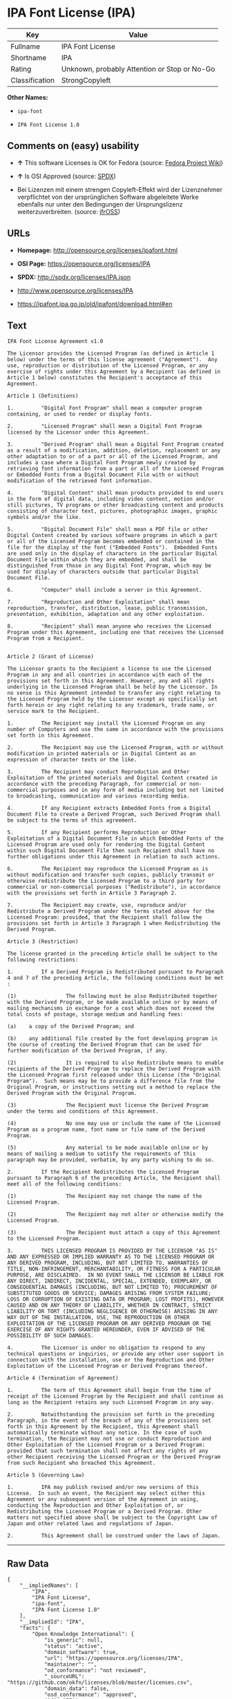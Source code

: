 * IPA Font License (IPA)

| Key              | Value                                          |
|------------------+------------------------------------------------|
| Fullname         | IPA Font License                               |
| Shortname        | IPA                                            |
| Rating           | Unknown, probably Attention or Stop or No-Go   |
| Classification   | StrongCopyleft                                 |

*Other Names:*

- =ipa-font=

- =IPA Font License 1.0=

** Comments on (easy) usability

- *↑* This software Licenses is OK for Fedora (source:
  [[https://fedoraproject.org/wiki/Licensing:Main?rd=Licensing][Fedora
  Project Wiki]])

- *↑* Is OSI Approved (source:
  [[https://spdx.org/licenses/IPA.html][SPDX]])

- Bei Lizenzen mit einem strengen Copyleft-Effekt wird der Lizenznehmer
  verpflichtet von der ursprünglichen Software abgeleitete Werke
  ebenfalls nur unter den Bedingungen der Ursprungslizenz
  weiterzuverbreiten. (source:
  [[https://ifross.github.io/ifrOSS/Lizenzcenter][ifrOSS]])

** URLs

- *Homepage:* http://opensource.org/licenses/ipafont.html

- *OSI Page:* https://opensource.org/licenses/IPA

- *SPDX:* http://spdx.org/licenses/IPA.json

- http://www.opensource.org/licenses/IPA

- https://ipafont.ipa.go.jp/old/ipafont/download.html#en

** Text

#+BEGIN_EXAMPLE
    IPA Font License Agreement v1.0 
     
    The Licensor provides the Licensed Program (as defined in Article 1 below) under the terms of this license agreement ("Agreement").  Any use, reproduction or distribution of the Licensed Program, or any exercise of rights under this Agreement by a Recipient (as defined in Article 1 below) constitutes the Recipient's acceptance of this Agreement.

    Article 1 (Definitions)

    1.         "Digital Font Program" shall mean a computer program containing, or used to render or display fonts.

    2.         "Licensed Program" shall mean a Digital Font Program licensed by the Licensor under this Agreement.

    3.         "Derived Program" shall mean a Digital Font Program created as a result of a modification, addition, deletion, replacement or any other adaptation to or of a part or all of the Licensed Program, and includes a case where a Digital Font Program newly created by retrieving font information from a part or all of the Licensed Program or Embedded Fonts from a Digital Document File with or without modification of the retrieved font information. 

    4.         "Digital Content" shall mean products provided to end users in the form of digital data, including video content, motion and/or still pictures, TV programs or other broadcasting content and products consisting of character text, pictures, photographic images, graphic symbols and/or the like.

    5.         "Digital Document File" shall mean a PDF file or other Digital Content created by various software programs in which a part or all of the Licensed Program becomes embedded or contained in the file for the display of the font ("Embedded Fonts").  Embedded Fonts are used only in the display of characters in the particular Digital Document File within which they are embedded, and shall be distinguished from those in any Digital Font Program, which may be used for display of characters outside that particular Digital Document File.

    6.         "Computer" shall include a server in this Agreement.

    7.         "Reproduction and Other Exploitation" shall mean reproduction, transfer, distribution, lease, public transmission, presentation, exhibition, adaptation and any other exploitation.

    8.         "Recipient" shall mean anyone who receives the Licensed Program under this Agreement, including one that receives the Licensed Program from a Recipient.

     
    Article 2 (Grant of License)

    The Licensor grants to the Recipient a license to use the Licensed Program in any and all countries in accordance with each of the provisions set forth in this Agreement. However, any and all rights underlying in the Licensed Program shall be held by the Licensor. In no sense is this Agreement intended to transfer any right relating to the Licensed Program held by the Licensor except as specifically set forth herein or any right relating to any trademark, trade name, or service mark to the Recipient.

    1.         The Recipient may install the Licensed Program on any number of Computers and use the same in accordance with the provisions set forth in this Agreement.

    2.         The Recipient may use the Licensed Program, with or without modification in printed materials or in Digital Content as an expression of character texts or the like.

    3.         The Recipient may conduct Reproduction and Other Exploitation of the printed materials and Digital Content created in accordance with the preceding Paragraph, for commercial or non-commercial purposes and in any form of media including but not limited to broadcasting, communication and various recording media.

    4.         If any Recipient extracts Embedded Fonts from a Digital Document File to create a Derived Program, such Derived Program shall be subject to the terms of this agreement.  

    5.         If any Recipient performs Reproduction or Other Exploitation of a Digital Document File in which Embedded Fonts of the Licensed Program are used only for rendering the Digital Content within such Digital Document File then such Recipient shall have no further obligations under this Agreement in relation to such actions.

    6.         The Recipient may reproduce the Licensed Program as is without modification and transfer such copies, publicly transmit or otherwise redistribute the Licensed Program to a third party for commercial or non-commercial purposes ("Redistribute"), in accordance with the provisions set forth in Article 3 Paragraph 2.

    7.         The Recipient may create, use, reproduce and/or Redistribute a Derived Program under the terms stated above for the Licensed Program: provided, that the Recipient shall follow the provisions set forth in Article 3 Paragraph 1 when Redistributing the Derived Program. 

    Article 3 (Restriction)

    The license granted in the preceding Article shall be subject to the following restrictions:

    1.         If a Derived Program is Redistributed pursuant to Paragraph 4 and 7 of the preceding Article, the following conditions must be met :

    (1)                The following must be also Redistributed together with the Derived Program, or be made available online or by means of mailing mechanisms in exchange for a cost which does not exceed the total costs of postage, storage medium and handling fees:

    (a)    a copy of the Derived Program; and

    (b)    any additional file created by the font developing program in the course of creating the Derived Program that can be used for further modification of the Derived Program, if any.

    (2)                It is required to also Redistribute means to enable recipients of the Derived Program to replace the Derived Program with the Licensed Program first released under this License (the "Original Program").  Such means may be to provide a difference file from the Original Program, or instructions setting out a method to replace the Derived Program with the Original Program.

    (3)                The Recipient must license the Derived Program under the terms and conditions of this Agreement.

    (4)                No one may use or include the name of the Licensed Program as a program name, font name or file name of the Derived Program.

    (5)                Any material to be made available online or by means of mailing a medium to satisfy the requirements of this paragraph may be provided, verbatim, by any party wishing to do so.

    2.         If the Recipient Redistributes the Licensed Program pursuant to Paragraph 6 of the preceding Article, the Recipient shall meet all of the following conditions:

    (1)                The Recipient may not change the name of the Licensed Program.

    (2)                The Recipient may not alter or otherwise modify the Licensed Program.

    (3)                The Recipient must attach a copy of this Agreement to the Licensed Program.

    3.         THIS LICENSED PROGRAM IS PROVIDED BY THE LICENSOR "AS IS" AND ANY EXPRESSED OR IMPLIED WARRANTY AS TO THE LICENSED PROGRAM OR ANY DERIVED PROGRAM, INCLUDING, BUT NOT LIMITED TO, WARRANTIES OF TITLE, NON-INFRINGEMENT, MERCHANTABILITY, OR FITNESS FOR A PARTICULAR PURPOSE, ARE DISCLAIMED.  IN NO EVENT SHALL THE LICENSOR BE LIABLE FOR ANY DIRECT, INDIRECT, INCIDENTAL, SPECIAL, EXTENDED, EXEMPLARY, OR CONSEQUENTIAL DAMAGES (INCLUDING, BUT NOT LIMITED TO; PROCUREMENT OF SUBSTITUTED GOODS OR SERVICE; DAMAGES ARISING FROM SYSTEM FAILURE; LOSS OR CORRUPTION OF EXISTING DATA OR PROGRAM; LOST PROFITS), HOWEVER CAUSED AND ON ANY THEORY OF LIABILITY, WHETHER IN CONTRACT, STRICT LIABILITY OR TORT (INCLUDING NEGLIGENCE OR OTHERWISE) ARISING IN ANY WAY OUT OF THE INSTALLATION, USE, THE REPRODUCTION OR OTHER EXPLOITATION OF THE LICENSED PROGRAM OR ANY DERIVED PROGRAM OR THE EXERCISE OF ANY RIGHTS GRANTED HEREUNDER, EVEN IF ADVISED OF THE POSSIBILITY OF SUCH DAMAGES.

    4.         The Licensor is under no obligation to respond to any technical questions or inquiries, or provide any other user support in connection with the installation, use or the Reproduction and Other Exploitation of the Licensed Program or Derived Programs thereof.

    Article 4 (Termination of Agreement)

    1.         The term of this Agreement shall begin from the time of receipt of the Licensed Program by the Recipient and shall continue as long as the Recipient retains any such Licensed Program in any way.

    2.         Notwithstanding the provision set forth in the preceding Paragraph, in the event of the breach of any of the provisions set forth in this Agreement by the Recipient, this Agreement shall automatically terminate without any notice. In the case of such termination, the Recipient may not use or conduct Reproduction and Other Exploitation of the Licensed Program or a Derived Program: provided that such termination shall not affect any rights of any other Recipient receiving the Licensed Program or the Derived Program from such Recipient who breached this Agreement.

    Article 5 (Governing Law)

    1.         IPA may publish revised and/or new versions of this License.  In such an event, the Recipient may select either this Agreement or any subsequent version of the Agreement in using, conducting the Reproduction and Other Exploitation of, or Redistributing the Licensed Program or a Derived Program. Other matters not specified above shall be subject to the Copyright Law of Japan and other related laws and regulations of Japan.

    2.         This Agreement shall be construed under the laws of Japan.
#+END_EXAMPLE

--------------

** Raw Data

#+BEGIN_EXAMPLE
    {
        "__impliedNames": [
            "IPA",
            "IPA Font License",
            "ipa-font",
            "IPA Font License 1.0"
        ],
        "__impliedId": "IPA",
        "facts": {
            "Open Knowledge International": {
                "is_generic": null,
                "status": "active",
                "domain_software": true,
                "url": "https://opensource.org/licenses/IPA",
                "maintainer": "",
                "od_conformance": "not reviewed",
                "_sourceURL": "https://github.com/okfn/licenses/blob/master/licenses.csv",
                "domain_data": false,
                "osd_conformance": "approved",
                "id": "IPA",
                "title": "IPA Font License",
                "_implications": {
                    "__impliedNames": [
                        "IPA",
                        "IPA Font License"
                    ],
                    "__impliedId": "IPA",
                    "__impliedURLs": [
                        [
                            null,
                            "https://opensource.org/licenses/IPA"
                        ]
                    ]
                },
                "domain_content": false
            },
            "LicenseName": {
                "implications": {
                    "__impliedNames": [
                        "IPA",
                        "IPA",
                        "IPA Font License",
                        "ipa-font",
                        "IPA Font License 1.0"
                    ],
                    "__impliedId": "IPA"
                },
                "shortname": "IPA",
                "otherNames": [
                    "IPA",
                    "IPA Font License",
                    "ipa-font",
                    "IPA Font License 1.0"
                ]
            },
            "SPDX": {
                "isSPDXLicenseDeprecated": false,
                "spdxFullName": "IPA Font License",
                "spdxDetailsURL": "http://spdx.org/licenses/IPA.json",
                "_sourceURL": "https://spdx.org/licenses/IPA.html",
                "spdxLicIsOSIApproved": true,
                "spdxSeeAlso": [
                    "https://opensource.org/licenses/IPA"
                ],
                "_implications": {
                    "__impliedNames": [
                        "IPA",
                        "IPA Font License"
                    ],
                    "__impliedId": "IPA",
                    "__impliedJudgement": [
                        [
                            "SPDX",
                            {
                                "tag": "PositiveJudgement",
                                "contents": "Is OSI Approved"
                            }
                        ]
                    ],
                    "__impliedURLs": [
                        [
                            "SPDX",
                            "http://spdx.org/licenses/IPA.json"
                        ],
                        [
                            null,
                            "https://opensource.org/licenses/IPA"
                        ]
                    ]
                },
                "spdxLicenseId": "IPA"
            },
            "Fedora Project Wiki": {
                "rating": "Good",
                "Upstream URL": "https://fedoraproject.org/wiki/Licensing/IPAFontLicense",
                "Short Name": "IPA",
                "licenseType": "font license",
                "_sourceURL": "https://fedoraproject.org/wiki/Licensing:Main?rd=Licensing",
                "Full Name": "IPA Font License",
                "FSF Free?": "Yes",
                "_implications": {
                    "__impliedNames": [
                        "IPA Font License"
                    ],
                    "__impliedJudgement": [
                        [
                            "Fedora Project Wiki",
                            {
                                "tag": "PositiveJudgement",
                                "contents": "This software Licenses is OK for Fedora"
                            }
                        ]
                    ]
                }
            },
            "Scancode": {
                "otherUrls": [
                    "http://www.opensource.org/licenses/IPA",
                    "https://opensource.org/licenses/IPA"
                ],
                "homepageUrl": "http://opensource.org/licenses/ipafont.html",
                "shortName": "IPA Font License 1.0",
                "textUrls": null,
                "text": "IPA Font License Agreement v1.0 \n \nThe Licensor provides the Licensed Program (as defined in Article 1 below) under the terms of this license agreement (\"Agreement\").  Any use, reproduction or distribution of the Licensed Program, or any exercise of rights under this Agreement by a Recipient (as defined in Article 1 below) constitutes the Recipient's acceptance of this Agreement.\n\nArticle 1 (Definitions)\n\n1.         \"Digital Font Program\" shall mean a computer program containing, or used to render or display fonts.\n\n2.         \"Licensed Program\" shall mean a Digital Font Program licensed by the Licensor under this Agreement.\n\n3.         \"Derived Program\" shall mean a Digital Font Program created as a result of a modification, addition, deletion, replacement or any other adaptation to or of a part or all of the Licensed Program, and includes a case where a Digital Font Program newly created by retrieving font information from a part or all of the Licensed Program or Embedded Fonts from a Digital Document File with or without modification of the retrieved font information. \n\n4.         \"Digital Content\" shall mean products provided to end users in the form of digital data, including video content, motion and/or still pictures, TV programs or other broadcasting content and products consisting of character text, pictures, photographic images, graphic symbols and/or the like.\n\n5.         \"Digital Document File\" shall mean a PDF file or other Digital Content created by various software programs in which a part or all of the Licensed Program becomes embedded or contained in the file for the display of the font (\"Embedded Fonts\").  Embedded Fonts are used only in the display of characters in the particular Digital Document File within which they are embedded, and shall be distinguished from those in any Digital Font Program, which may be used for display of characters outside that particular Digital Document File.\n\n6.         \"Computer\" shall include a server in this Agreement.\n\n7.         \"Reproduction and Other Exploitation\" shall mean reproduction, transfer, distribution, lease, public transmission, presentation, exhibition, adaptation and any other exploitation.\n\n8.         \"Recipient\" shall mean anyone who receives the Licensed Program under this Agreement, including one that receives the Licensed Program from a Recipient.\n\n \nArticle 2 (Grant of License)\n\nThe Licensor grants to the Recipient a license to use the Licensed Program in any and all countries in accordance with each of the provisions set forth in this Agreement. However, any and all rights underlying in the Licensed Program shall be held by the Licensor. In no sense is this Agreement intended to transfer any right relating to the Licensed Program held by the Licensor except as specifically set forth herein or any right relating to any trademark, trade name, or service mark to the Recipient.\n\n1.         The Recipient may install the Licensed Program on any number of Computers and use the same in accordance with the provisions set forth in this Agreement.\n\n2.         The Recipient may use the Licensed Program, with or without modification in printed materials or in Digital Content as an expression of character texts or the like.\n\n3.         The Recipient may conduct Reproduction and Other Exploitation of the printed materials and Digital Content created in accordance with the preceding Paragraph, for commercial or non-commercial purposes and in any form of media including but not limited to broadcasting, communication and various recording media.\n\n4.         If any Recipient extracts Embedded Fonts from a Digital Document File to create a Derived Program, such Derived Program shall be subject to the terms of this agreement.  \n\n5.         If any Recipient performs Reproduction or Other Exploitation of a Digital Document File in which Embedded Fonts of the Licensed Program are used only for rendering the Digital Content within such Digital Document File then such Recipient shall have no further obligations under this Agreement in relation to such actions.\n\n6.         The Recipient may reproduce the Licensed Program as is without modification and transfer such copies, publicly transmit or otherwise redistribute the Licensed Program to a third party for commercial or non-commercial purposes (\"Redistribute\"), in accordance with the provisions set forth in Article 3 Paragraph 2.\n\n7.         The Recipient may create, use, reproduce and/or Redistribute a Derived Program under the terms stated above for the Licensed Program: provided, that the Recipient shall follow the provisions set forth in Article 3 Paragraph 1 when Redistributing the Derived Program. \n\nArticle 3 (Restriction)\n\nThe license granted in the preceding Article shall be subject to the following restrictions:\n\n1.         If a Derived Program is Redistributed pursuant to Paragraph 4 and 7 of the preceding Article, the following conditions must be met :\n\n(1)                The following must be also Redistributed together with the Derived Program, or be made available online or by means of mailing mechanisms in exchange for a cost which does not exceed the total costs of postage, storage medium and handling fees:\n\n(a)    a copy of the Derived Program; and\n\n(b)    any additional file created by the font developing program in the course of creating the Derived Program that can be used for further modification of the Derived Program, if any.\n\n(2)                It is required to also Redistribute means to enable recipients of the Derived Program to replace the Derived Program with the Licensed Program first released under this License (the \"Original Program\").  Such means may be to provide a difference file from the Original Program, or instructions setting out a method to replace the Derived Program with the Original Program.\n\n(3)                The Recipient must license the Derived Program under the terms and conditions of this Agreement.\n\n(4)                No one may use or include the name of the Licensed Program as a program name, font name or file name of the Derived Program.\n\n(5)                Any material to be made available online or by means of mailing a medium to satisfy the requirements of this paragraph may be provided, verbatim, by any party wishing to do so.\n\n2.         If the Recipient Redistributes the Licensed Program pursuant to Paragraph 6 of the preceding Article, the Recipient shall meet all of the following conditions:\n\n(1)                The Recipient may not change the name of the Licensed Program.\n\n(2)                The Recipient may not alter or otherwise modify the Licensed Program.\n\n(3)                The Recipient must attach a copy of this Agreement to the Licensed Program.\n\n3.         THIS LICENSED PROGRAM IS PROVIDED BY THE LICENSOR \"AS IS\" AND ANY EXPRESSED OR IMPLIED WARRANTY AS TO THE LICENSED PROGRAM OR ANY DERIVED PROGRAM, INCLUDING, BUT NOT LIMITED TO, WARRANTIES OF TITLE, NON-INFRINGEMENT, MERCHANTABILITY, OR FITNESS FOR A PARTICULAR PURPOSE, ARE DISCLAIMED.  IN NO EVENT SHALL THE LICENSOR BE LIABLE FOR ANY DIRECT, INDIRECT, INCIDENTAL, SPECIAL, EXTENDED, EXEMPLARY, OR CONSEQUENTIAL DAMAGES (INCLUDING, BUT NOT LIMITED TO; PROCUREMENT OF SUBSTITUTED GOODS OR SERVICE; DAMAGES ARISING FROM SYSTEM FAILURE; LOSS OR CORRUPTION OF EXISTING DATA OR PROGRAM; LOST PROFITS), HOWEVER CAUSED AND ON ANY THEORY OF LIABILITY, WHETHER IN CONTRACT, STRICT LIABILITY OR TORT (INCLUDING NEGLIGENCE OR OTHERWISE) ARISING IN ANY WAY OUT OF THE INSTALLATION, USE, THE REPRODUCTION OR OTHER EXPLOITATION OF THE LICENSED PROGRAM OR ANY DERIVED PROGRAM OR THE EXERCISE OF ANY RIGHTS GRANTED HEREUNDER, EVEN IF ADVISED OF THE POSSIBILITY OF SUCH DAMAGES.\n\n4.         The Licensor is under no obligation to respond to any technical questions or inquiries, or provide any other user support in connection with the installation, use or the Reproduction and Other Exploitation of the Licensed Program or Derived Programs thereof.\n\nArticle 4 (Termination of Agreement)\n\n1.         The term of this Agreement shall begin from the time of receipt of the Licensed Program by the Recipient and shall continue as long as the Recipient retains any such Licensed Program in any way.\n\n2.         Notwithstanding the provision set forth in the preceding Paragraph, in the event of the breach of any of the provisions set forth in this Agreement by the Recipient, this Agreement shall automatically terminate without any notice. In the case of such termination, the Recipient may not use or conduct Reproduction and Other Exploitation of the Licensed Program or a Derived Program: provided that such termination shall not affect any rights of any other Recipient receiving the Licensed Program or the Derived Program from such Recipient who breached this Agreement.\n\nArticle 5 (Governing Law)\n\n1.         IPA may publish revised and/or new versions of this License.  In such an event, the Recipient may select either this Agreement or any subsequent version of the Agreement in using, conducting the Reproduction and Other Exploitation of, or Redistributing the Licensed Program or a Derived Program. Other matters not specified above shall be subject to the Copyright Law of Japan and other related laws and regulations of Japan.\n\n2.         This Agreement shall be construed under the laws of Japan.",
                "category": "Copyleft Limited",
                "osiUrl": "http://opensource.org/licenses/ipafont.html",
                "owner": "OSI - Open Source Initiative",
                "_sourceURL": "https://github.com/nexB/scancode-toolkit/blob/develop/src/licensedcode/data/licenses/ipa-font.yml",
                "key": "ipa-font",
                "name": "IPA Font License Agreement v1.0",
                "spdxId": "IPA",
                "_implications": {
                    "__impliedNames": [
                        "ipa-font",
                        "IPA Font License 1.0",
                        "IPA"
                    ],
                    "__impliedId": "IPA",
                    "__impliedCopyleft": [
                        [
                            "Scancode",
                            "WeakCopyleft"
                        ]
                    ],
                    "__calculatedCopyleft": "WeakCopyleft",
                    "__impliedText": "IPA Font License Agreement v1.0 \n \nThe Licensor provides the Licensed Program (as defined in Article 1 below) under the terms of this license agreement (\"Agreement\").  Any use, reproduction or distribution of the Licensed Program, or any exercise of rights under this Agreement by a Recipient (as defined in Article 1 below) constitutes the Recipient's acceptance of this Agreement.\n\nArticle 1 (Definitions)\n\n1.         \"Digital Font Program\" shall mean a computer program containing, or used to render or display fonts.\n\n2.         \"Licensed Program\" shall mean a Digital Font Program licensed by the Licensor under this Agreement.\n\n3.         \"Derived Program\" shall mean a Digital Font Program created as a result of a modification, addition, deletion, replacement or any other adaptation to or of a part or all of the Licensed Program, and includes a case where a Digital Font Program newly created by retrieving font information from a part or all of the Licensed Program or Embedded Fonts from a Digital Document File with or without modification of the retrieved font information. \n\n4.         \"Digital Content\" shall mean products provided to end users in the form of digital data, including video content, motion and/or still pictures, TV programs or other broadcasting content and products consisting of character text, pictures, photographic images, graphic symbols and/or the like.\n\n5.         \"Digital Document File\" shall mean a PDF file or other Digital Content created by various software programs in which a part or all of the Licensed Program becomes embedded or contained in the file for the display of the font (\"Embedded Fonts\").  Embedded Fonts are used only in the display of characters in the particular Digital Document File within which they are embedded, and shall be distinguished from those in any Digital Font Program, which may be used for display of characters outside that particular Digital Document File.\n\n6.         \"Computer\" shall include a server in this Agreement.\n\n7.         \"Reproduction and Other Exploitation\" shall mean reproduction, transfer, distribution, lease, public transmission, presentation, exhibition, adaptation and any other exploitation.\n\n8.         \"Recipient\" shall mean anyone who receives the Licensed Program under this Agreement, including one that receives the Licensed Program from a Recipient.\n\n \nArticle 2 (Grant of License)\n\nThe Licensor grants to the Recipient a license to use the Licensed Program in any and all countries in accordance with each of the provisions set forth in this Agreement. However, any and all rights underlying in the Licensed Program shall be held by the Licensor. In no sense is this Agreement intended to transfer any right relating to the Licensed Program held by the Licensor except as specifically set forth herein or any right relating to any trademark, trade name, or service mark to the Recipient.\n\n1.         The Recipient may install the Licensed Program on any number of Computers and use the same in accordance with the provisions set forth in this Agreement.\n\n2.         The Recipient may use the Licensed Program, with or without modification in printed materials or in Digital Content as an expression of character texts or the like.\n\n3.         The Recipient may conduct Reproduction and Other Exploitation of the printed materials and Digital Content created in accordance with the preceding Paragraph, for commercial or non-commercial purposes and in any form of media including but not limited to broadcasting, communication and various recording media.\n\n4.         If any Recipient extracts Embedded Fonts from a Digital Document File to create a Derived Program, such Derived Program shall be subject to the terms of this agreement.  \n\n5.         If any Recipient performs Reproduction or Other Exploitation of a Digital Document File in which Embedded Fonts of the Licensed Program are used only for rendering the Digital Content within such Digital Document File then such Recipient shall have no further obligations under this Agreement in relation to such actions.\n\n6.         The Recipient may reproduce the Licensed Program as is without modification and transfer such copies, publicly transmit or otherwise redistribute the Licensed Program to a third party for commercial or non-commercial purposes (\"Redistribute\"), in accordance with the provisions set forth in Article 3 Paragraph 2.\n\n7.         The Recipient may create, use, reproduce and/or Redistribute a Derived Program under the terms stated above for the Licensed Program: provided, that the Recipient shall follow the provisions set forth in Article 3 Paragraph 1 when Redistributing the Derived Program. \n\nArticle 3 (Restriction)\n\nThe license granted in the preceding Article shall be subject to the following restrictions:\n\n1.         If a Derived Program is Redistributed pursuant to Paragraph 4 and 7 of the preceding Article, the following conditions must be met :\n\n(1)                The following must be also Redistributed together with the Derived Program, or be made available online or by means of mailing mechanisms in exchange for a cost which does not exceed the total costs of postage, storage medium and handling fees:\n\n(a)    a copy of the Derived Program; and\n\n(b)    any additional file created by the font developing program in the course of creating the Derived Program that can be used for further modification of the Derived Program, if any.\n\n(2)                It is required to also Redistribute means to enable recipients of the Derived Program to replace the Derived Program with the Licensed Program first released under this License (the \"Original Program\").  Such means may be to provide a difference file from the Original Program, or instructions setting out a method to replace the Derived Program with the Original Program.\n\n(3)                The Recipient must license the Derived Program under the terms and conditions of this Agreement.\n\n(4)                No one may use or include the name of the Licensed Program as a program name, font name or file name of the Derived Program.\n\n(5)                Any material to be made available online or by means of mailing a medium to satisfy the requirements of this paragraph may be provided, verbatim, by any party wishing to do so.\n\n2.         If the Recipient Redistributes the Licensed Program pursuant to Paragraph 6 of the preceding Article, the Recipient shall meet all of the following conditions:\n\n(1)                The Recipient may not change the name of the Licensed Program.\n\n(2)                The Recipient may not alter or otherwise modify the Licensed Program.\n\n(3)                The Recipient must attach a copy of this Agreement to the Licensed Program.\n\n3.         THIS LICENSED PROGRAM IS PROVIDED BY THE LICENSOR \"AS IS\" AND ANY EXPRESSED OR IMPLIED WARRANTY AS TO THE LICENSED PROGRAM OR ANY DERIVED PROGRAM, INCLUDING, BUT NOT LIMITED TO, WARRANTIES OF TITLE, NON-INFRINGEMENT, MERCHANTABILITY, OR FITNESS FOR A PARTICULAR PURPOSE, ARE DISCLAIMED.  IN NO EVENT SHALL THE LICENSOR BE LIABLE FOR ANY DIRECT, INDIRECT, INCIDENTAL, SPECIAL, EXTENDED, EXEMPLARY, OR CONSEQUENTIAL DAMAGES (INCLUDING, BUT NOT LIMITED TO; PROCUREMENT OF SUBSTITUTED GOODS OR SERVICE; DAMAGES ARISING FROM SYSTEM FAILURE; LOSS OR CORRUPTION OF EXISTING DATA OR PROGRAM; LOST PROFITS), HOWEVER CAUSED AND ON ANY THEORY OF LIABILITY, WHETHER IN CONTRACT, STRICT LIABILITY OR TORT (INCLUDING NEGLIGENCE OR OTHERWISE) ARISING IN ANY WAY OUT OF THE INSTALLATION, USE, THE REPRODUCTION OR OTHER EXPLOITATION OF THE LICENSED PROGRAM OR ANY DERIVED PROGRAM OR THE EXERCISE OF ANY RIGHTS GRANTED HEREUNDER, EVEN IF ADVISED OF THE POSSIBILITY OF SUCH DAMAGES.\n\n4.         The Licensor is under no obligation to respond to any technical questions or inquiries, or provide any other user support in connection with the installation, use or the Reproduction and Other Exploitation of the Licensed Program or Derived Programs thereof.\n\nArticle 4 (Termination of Agreement)\n\n1.         The term of this Agreement shall begin from the time of receipt of the Licensed Program by the Recipient and shall continue as long as the Recipient retains any such Licensed Program in any way.\n\n2.         Notwithstanding the provision set forth in the preceding Paragraph, in the event of the breach of any of the provisions set forth in this Agreement by the Recipient, this Agreement shall automatically terminate without any notice. In the case of such termination, the Recipient may not use or conduct Reproduction and Other Exploitation of the Licensed Program or a Derived Program: provided that such termination shall not affect any rights of any other Recipient receiving the Licensed Program or the Derived Program from such Recipient who breached this Agreement.\n\nArticle 5 (Governing Law)\n\n1.         IPA may publish revised and/or new versions of this License.  In such an event, the Recipient may select either this Agreement or any subsequent version of the Agreement in using, conducting the Reproduction and Other Exploitation of, or Redistributing the Licensed Program or a Derived Program. Other matters not specified above shall be subject to the Copyright Law of Japan and other related laws and regulations of Japan.\n\n2.         This Agreement shall be construed under the laws of Japan.",
                    "__impliedURLs": [
                        [
                            "Homepage",
                            "http://opensource.org/licenses/ipafont.html"
                        ],
                        [
                            "OSI Page",
                            "http://opensource.org/licenses/ipafont.html"
                        ],
                        [
                            null,
                            "http://www.opensource.org/licenses/IPA"
                        ],
                        [
                            null,
                            "https://opensource.org/licenses/IPA"
                        ]
                    ]
                }
            },
            "OpenChainPolicyTemplate": {
                "isSaaSDeemed": "no",
                "licenseType": "copyleft",
                "freedomOrDeath": "no",
                "typeCopyleft": "yes",
                "_sourceURL": "https://github.com/OpenChain-Project/curriculum/raw/ddf1e879341adbd9b297cd67c5d5c16b2076540b/policy-template/Open%20Source%20Policy%20Template%20for%20OpenChain%20Specification%201.2.ods",
                "name": "IPA Font License ",
                "commercialUse": true,
                "spdxId": "IPA",
                "_implications": {
                    "__impliedNames": [
                        "IPA"
                    ]
                }
            },
            "ifrOSS": {
                "ifrKind": "IfrStrongCopyleft",
                "ifrURL": "https://ipafont.ipa.go.jp/old/ipafont/download.html#en",
                "_sourceURL": "https://ifross.github.io/ifrOSS/Lizenzcenter",
                "ifrName": "IPA Font License",
                "ifrId": null,
                "_implications": {
                    "__impliedNames": [
                        "IPA Font License"
                    ],
                    "__impliedJudgement": [
                        [
                            "ifrOSS",
                            {
                                "tag": "NeutralJudgement",
                                "contents": "Bei Lizenzen mit einem strengen Copyleft-Effekt wird der Lizenznehmer verpflichtet von der ursprÃ¼nglichen Software abgeleitete Werke ebenfalls nur unter den Bedingungen der Ursprungslizenz weiterzuverbreiten."
                            }
                        ]
                    ],
                    "__impliedCopyleft": [
                        [
                            "ifrOSS",
                            "StrongCopyleft"
                        ]
                    ],
                    "__calculatedCopyleft": "StrongCopyleft",
                    "__impliedURLs": [
                        [
                            null,
                            "https://ipafont.ipa.go.jp/old/ipafont/download.html#en"
                        ]
                    ]
                }
            },
            "OpenSourceInitiative": {
                "text": [
                    {
                        "url": "https://opensource.org/licenses/IPA",
                        "title": "HTML",
                        "media_type": "text/html"
                    }
                ],
                "identifiers": [
                    {
                        "identifier": "IPA",
                        "scheme": "SPDX"
                    }
                ],
                "superseded_by": null,
                "_sourceURL": "https://opensource.org/licenses/",
                "name": "IPA Font License",
                "other_names": [],
                "keywords": [
                    "osi-approved",
                    "special-purpose"
                ],
                "id": "IPA",
                "links": [
                    {
                        "note": "OSI Page",
                        "url": "https://opensource.org/licenses/IPA"
                    }
                ],
                "_implications": {
                    "__impliedNames": [
                        "IPA",
                        "IPA Font License",
                        "IPA"
                    ],
                    "__impliedURLs": [
                        [
                            "OSI Page",
                            "https://opensource.org/licenses/IPA"
                        ]
                    ]
                }
            }
        },
        "__impliedJudgement": [
            [
                "Fedora Project Wiki",
                {
                    "tag": "PositiveJudgement",
                    "contents": "This software Licenses is OK for Fedora"
                }
            ],
            [
                "SPDX",
                {
                    "tag": "PositiveJudgement",
                    "contents": "Is OSI Approved"
                }
            ],
            [
                "ifrOSS",
                {
                    "tag": "NeutralJudgement",
                    "contents": "Bei Lizenzen mit einem strengen Copyleft-Effekt wird der Lizenznehmer verpflichtet von der ursprÃ¼nglichen Software abgeleitete Werke ebenfalls nur unter den Bedingungen der Ursprungslizenz weiterzuverbreiten."
                }
            ]
        ],
        "__impliedCopyleft": [
            [
                "Scancode",
                "WeakCopyleft"
            ],
            [
                "ifrOSS",
                "StrongCopyleft"
            ]
        ],
        "__calculatedCopyleft": "StrongCopyleft",
        "__impliedText": "IPA Font License Agreement v1.0 \n \nThe Licensor provides the Licensed Program (as defined in Article 1 below) under the terms of this license agreement (\"Agreement\").  Any use, reproduction or distribution of the Licensed Program, or any exercise of rights under this Agreement by a Recipient (as defined in Article 1 below) constitutes the Recipient's acceptance of this Agreement.\n\nArticle 1 (Definitions)\n\n1.         \"Digital Font Program\" shall mean a computer program containing, or used to render or display fonts.\n\n2.         \"Licensed Program\" shall mean a Digital Font Program licensed by the Licensor under this Agreement.\n\n3.         \"Derived Program\" shall mean a Digital Font Program created as a result of a modification, addition, deletion, replacement or any other adaptation to or of a part or all of the Licensed Program, and includes a case where a Digital Font Program newly created by retrieving font information from a part or all of the Licensed Program or Embedded Fonts from a Digital Document File with or without modification of the retrieved font information. \n\n4.         \"Digital Content\" shall mean products provided to end users in the form of digital data, including video content, motion and/or still pictures, TV programs or other broadcasting content and products consisting of character text, pictures, photographic images, graphic symbols and/or the like.\n\n5.         \"Digital Document File\" shall mean a PDF file or other Digital Content created by various software programs in which a part or all of the Licensed Program becomes embedded or contained in the file for the display of the font (\"Embedded Fonts\").  Embedded Fonts are used only in the display of characters in the particular Digital Document File within which they are embedded, and shall be distinguished from those in any Digital Font Program, which may be used for display of characters outside that particular Digital Document File.\n\n6.         \"Computer\" shall include a server in this Agreement.\n\n7.         \"Reproduction and Other Exploitation\" shall mean reproduction, transfer, distribution, lease, public transmission, presentation, exhibition, adaptation and any other exploitation.\n\n8.         \"Recipient\" shall mean anyone who receives the Licensed Program under this Agreement, including one that receives the Licensed Program from a Recipient.\n\n \nArticle 2 (Grant of License)\n\nThe Licensor grants to the Recipient a license to use the Licensed Program in any and all countries in accordance with each of the provisions set forth in this Agreement. However, any and all rights underlying in the Licensed Program shall be held by the Licensor. In no sense is this Agreement intended to transfer any right relating to the Licensed Program held by the Licensor except as specifically set forth herein or any right relating to any trademark, trade name, or service mark to the Recipient.\n\n1.         The Recipient may install the Licensed Program on any number of Computers and use the same in accordance with the provisions set forth in this Agreement.\n\n2.         The Recipient may use the Licensed Program, with or without modification in printed materials or in Digital Content as an expression of character texts or the like.\n\n3.         The Recipient may conduct Reproduction and Other Exploitation of the printed materials and Digital Content created in accordance with the preceding Paragraph, for commercial or non-commercial purposes and in any form of media including but not limited to broadcasting, communication and various recording media.\n\n4.         If any Recipient extracts Embedded Fonts from a Digital Document File to create a Derived Program, such Derived Program shall be subject to the terms of this agreement.  \n\n5.         If any Recipient performs Reproduction or Other Exploitation of a Digital Document File in which Embedded Fonts of the Licensed Program are used only for rendering the Digital Content within such Digital Document File then such Recipient shall have no further obligations under this Agreement in relation to such actions.\n\n6.         The Recipient may reproduce the Licensed Program as is without modification and transfer such copies, publicly transmit or otherwise redistribute the Licensed Program to a third party for commercial or non-commercial purposes (\"Redistribute\"), in accordance with the provisions set forth in Article 3 Paragraph 2.\n\n7.         The Recipient may create, use, reproduce and/or Redistribute a Derived Program under the terms stated above for the Licensed Program: provided, that the Recipient shall follow the provisions set forth in Article 3 Paragraph 1 when Redistributing the Derived Program. \n\nArticle 3 (Restriction)\n\nThe license granted in the preceding Article shall be subject to the following restrictions:\n\n1.         If a Derived Program is Redistributed pursuant to Paragraph 4 and 7 of the preceding Article, the following conditions must be met :\n\n(1)                The following must be also Redistributed together with the Derived Program, or be made available online or by means of mailing mechanisms in exchange for a cost which does not exceed the total costs of postage, storage medium and handling fees:\n\n(a)    a copy of the Derived Program; and\n\n(b)    any additional file created by the font developing program in the course of creating the Derived Program that can be used for further modification of the Derived Program, if any.\n\n(2)                It is required to also Redistribute means to enable recipients of the Derived Program to replace the Derived Program with the Licensed Program first released under this License (the \"Original Program\").  Such means may be to provide a difference file from the Original Program, or instructions setting out a method to replace the Derived Program with the Original Program.\n\n(3)                The Recipient must license the Derived Program under the terms and conditions of this Agreement.\n\n(4)                No one may use or include the name of the Licensed Program as a program name, font name or file name of the Derived Program.\n\n(5)                Any material to be made available online or by means of mailing a medium to satisfy the requirements of this paragraph may be provided, verbatim, by any party wishing to do so.\n\n2.         If the Recipient Redistributes the Licensed Program pursuant to Paragraph 6 of the preceding Article, the Recipient shall meet all of the following conditions:\n\n(1)                The Recipient may not change the name of the Licensed Program.\n\n(2)                The Recipient may not alter or otherwise modify the Licensed Program.\n\n(3)                The Recipient must attach a copy of this Agreement to the Licensed Program.\n\n3.         THIS LICENSED PROGRAM IS PROVIDED BY THE LICENSOR \"AS IS\" AND ANY EXPRESSED OR IMPLIED WARRANTY AS TO THE LICENSED PROGRAM OR ANY DERIVED PROGRAM, INCLUDING, BUT NOT LIMITED TO, WARRANTIES OF TITLE, NON-INFRINGEMENT, MERCHANTABILITY, OR FITNESS FOR A PARTICULAR PURPOSE, ARE DISCLAIMED.  IN NO EVENT SHALL THE LICENSOR BE LIABLE FOR ANY DIRECT, INDIRECT, INCIDENTAL, SPECIAL, EXTENDED, EXEMPLARY, OR CONSEQUENTIAL DAMAGES (INCLUDING, BUT NOT LIMITED TO; PROCUREMENT OF SUBSTITUTED GOODS OR SERVICE; DAMAGES ARISING FROM SYSTEM FAILURE; LOSS OR CORRUPTION OF EXISTING DATA OR PROGRAM; LOST PROFITS), HOWEVER CAUSED AND ON ANY THEORY OF LIABILITY, WHETHER IN CONTRACT, STRICT LIABILITY OR TORT (INCLUDING NEGLIGENCE OR OTHERWISE) ARISING IN ANY WAY OUT OF THE INSTALLATION, USE, THE REPRODUCTION OR OTHER EXPLOITATION OF THE LICENSED PROGRAM OR ANY DERIVED PROGRAM OR THE EXERCISE OF ANY RIGHTS GRANTED HEREUNDER, EVEN IF ADVISED OF THE POSSIBILITY OF SUCH DAMAGES.\n\n4.         The Licensor is under no obligation to respond to any technical questions or inquiries, or provide any other user support in connection with the installation, use or the Reproduction and Other Exploitation of the Licensed Program or Derived Programs thereof.\n\nArticle 4 (Termination of Agreement)\n\n1.         The term of this Agreement shall begin from the time of receipt of the Licensed Program by the Recipient and shall continue as long as the Recipient retains any such Licensed Program in any way.\n\n2.         Notwithstanding the provision set forth in the preceding Paragraph, in the event of the breach of any of the provisions set forth in this Agreement by the Recipient, this Agreement shall automatically terminate without any notice. In the case of such termination, the Recipient may not use or conduct Reproduction and Other Exploitation of the Licensed Program or a Derived Program: provided that such termination shall not affect any rights of any other Recipient receiving the Licensed Program or the Derived Program from such Recipient who breached this Agreement.\n\nArticle 5 (Governing Law)\n\n1.         IPA may publish revised and/or new versions of this License.  In such an event, the Recipient may select either this Agreement or any subsequent version of the Agreement in using, conducting the Reproduction and Other Exploitation of, or Redistributing the Licensed Program or a Derived Program. Other matters not specified above shall be subject to the Copyright Law of Japan and other related laws and regulations of Japan.\n\n2.         This Agreement shall be construed under the laws of Japan.",
        "__impliedURLs": [
            [
                "SPDX",
                "http://spdx.org/licenses/IPA.json"
            ],
            [
                null,
                "https://opensource.org/licenses/IPA"
            ],
            [
                "Homepage",
                "http://opensource.org/licenses/ipafont.html"
            ],
            [
                "OSI Page",
                "http://opensource.org/licenses/ipafont.html"
            ],
            [
                null,
                "http://www.opensource.org/licenses/IPA"
            ],
            [
                "OSI Page",
                "https://opensource.org/licenses/IPA"
            ],
            [
                null,
                "https://ipafont.ipa.go.jp/old/ipafont/download.html#en"
            ]
        ]
    }
#+END_EXAMPLE